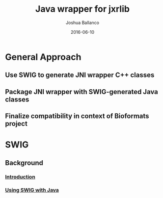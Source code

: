 #+TITLE: Java wrapper for jxrlib
#+AUTHOR: Joshua Ballanco
#+EMAIL: jballanc@glencoesoftware.com
#+DATE: 2016-06-10


* General Approach
** Use SWIG to generate JNI wrapper C++ classes
** Package JNI wrapper with SWIG-generated Java classes
** Finalize compatibility in context of Bioformats project
* SWIG
** Background
*** [[http://swig.org/Doc3.0/Introduction.html#Introduction][Introduction]]
*** [[http://swig.org/Doc3.0/Java.html#Java][Using SWIG with Java]]
